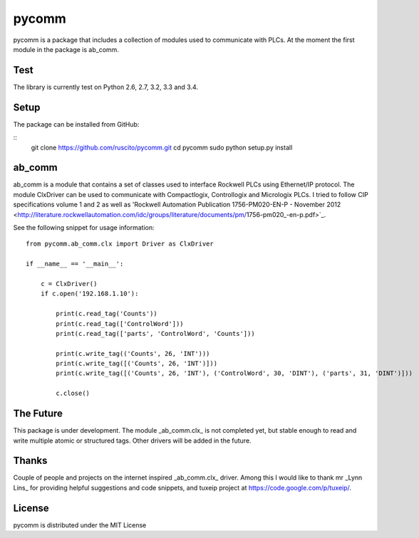 pycomm
======
pycomm is a package that includes a collection of modules used to communicate with PLCs.
At the moment the first module in the package is ab_comm. 

Test
----
The library is currently test on Python 2.6, 2.7, 3.2, 3.3 and 3.4.

.. image:: https://travis-ci.org/ruscito/pycomm.svg?branch=master
    :target: https://travis-ci.org/ruscito/pycomm

Setup
-------
The package can be installed from GitHub:

::
    git clone https://github.com/ruscito/pycomm.git
    cd pycomm
    sudo python setup.py install
    
    
    
ab_comm
-------
ab_comm is a module that contains a set of classes used to interface Rockwell PLCs using Ethernet/IP protocol.
The module ClxDriver can be used to communicate with Compactlogix, Controllogix and Micrologix PLCs. I tried to follow 
CIP specifications volume 1 and 2 as well as 'Rockwell Automation Publication 1756-PM020-EN-P - November 2012 
<http://literature.rockwellautomation.com/idc/groups/literature/documents/pm/1756-pm020_-en-p.pdf>`_. 

See the following snippet for usage information:
 
::    
    
    from pycomm.ab_comm.clx import Driver as ClxDriver
       
    if __name__ == '__main__':
    
        c = ClxDriver()
        if c.open('192.168.1.10'):
    
            print(c.read_tag('Counts'))
            print(c.read_tag(['ControlWord']))
            print(c.read_tag(['parts', 'ControlWord', 'Counts']))
    
            print(c.write_tag(('Counts', 26, 'INT')))
            print(c.write_tag([('Counts', 26, 'INT')]))
            print(c.write_tag([('Counts', 26, 'INT'), ('ControlWord', 30, 'DINT'), ('parts', 31, 'DINT')]))
    
            c.close()



The Future
----------
This package is under development. The module _ab_comm.clx_ is not completed yet, but stable enough to read and write
multiple atomic or structured tags. Other drivers will be added in the future.


Thanks
------
Couple of people and projects on the internet inspired _ab_comm.clx_ driver. Among this I would like to thank mr 
_Lynn Lins_ for providing helpful suggestions and code snippets, and tuxeip project at https://code.google.com/p/tuxeip/.
 
License
-------
pycomm is distributed under the MIT License
  